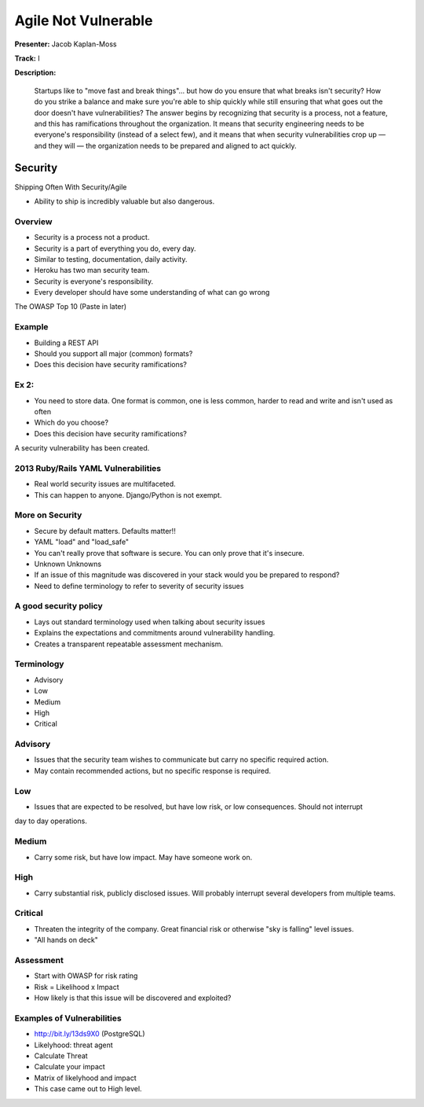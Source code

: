 ====================
Agile Not Vulnerable
====================

**Presenter:** Jacob Kaplan-Moss

**Track:** I

**Description:**

	Startups like to "move fast and break things"… but how do you ensure that what breaks isn't security? How do you strike a balance and make sure you're able to ship quickly while still ensuring that what goes out the door doesn't have vulnerabilities? The answer begins by recognizing that security is a process, not a feature, and this has ramifications throughout the organization. It means that security engineering needs to be everyone's responsibility (instead of a select few), and it means that when security vulnerabilities crop up — and they will — the organization needs to be prepared and aligned to act quickly.
	

Security
--------


Shipping Often With Security/Agile

* Ability to ship is incredibly valuable but also dangerous.

Overview
========

* Security is a process not a product.
* Security is a part of everything you do, every day.
* Similar to testing, documentation, daily activity.
* Heroku has two man security team.
* Security is everyone's responsibility.
* Every developer should have some understanding of what can go wrong


The OWASP Top 10 (Paste in later)

Example
=======

* Building a REST API
* Should you support all major (common) formats?
* Does this decision have security ramifications?

Ex 2:
=====

* You need to store data.  One format is common, one is less common, harder to read and write and isn't used as often
* Which do you choose?
* Does this decision have security ramifications?

A security vulnerability has been created.

2013 Ruby/Rails YAML Vulnerabilities
====================================

* Real world security issues are multifaceted.
* This can happen to anyone.  Django/Python is not exempt.

More on Security
================

* Secure by default matters.  Defaults matter!!
* YAML "load" and "load_safe"	
* You can't really prove that software is secure.  You can only prove that it's insecure.
* Unknown Unknowns
* If an issue of this magnitude was discovered in your stack would you be prepared to respond?
* Need to define terminology to refer to severity of security issues

A good security policy
======================

* Lays out standard terminology used when talking about security issues
* Explains the expectations and commitments around vulnerability handling.
* Creates a transparent repeatable assessment mechanism.

Terminology
===========

* Advisory
* Low
* Medium
* High
* Critical

Advisory
========

* Issues that the security team wishes to communicate but carry no specific required action.  
* May contain recommended actions, but no specific response is required.

Low
===

* Issues that are expected to be resolved, but have low risk, or low consequences.  Should not interrupt
day to day operations.

Medium
======

* Carry some risk, but have low impact.  May have someone work on.

High
====

* Carry substantial risk, publicly disclosed issues.  Will probably interrupt several developers from multiple teams.

Critical
========

* Threaten the integrity of the company.  Great financial risk or otherwise "sky is falling" level issues.
* "All hands on deck"

Assessment
==========

* Start with OWASP for risk rating
* Risk = Likelihood x Impact
* How likely is that this issue will be discovered and exploited?

Examples of Vulnerabilities
===========================

* http://bit.ly/13ds9X0 (PostgreSQL)
* Likelyhood: threat agent
* Calculate Threat
* Calculate your impact
* Matrix of likelyhood and impact
* This case came out to High level.